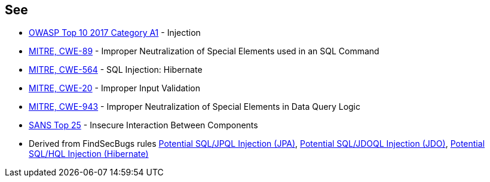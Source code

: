 == See

* https://www.owasp.org/index.php/Top_10-2017_A1-Injection[OWASP Top 10 2017 Category A1] - Injection
* https://cwe.mitre.org/data/definitions/89.html[MITRE, CWE-89] - Improper Neutralization of Special Elements used in an SQL Command
* https://cwe.mitre.org/data/definitions/564.html[MITRE, CWE-564] - SQL Injection: Hibernate
* https://cwe.mitre.org/data/definitions/20.html[MITRE, CWE-20] - Improper Input Validation
* https://cwe.mitre.org/data/definitions/943.html[MITRE, CWE-943] - Improper Neutralization of Special Elements in Data Query Logic
* https://www.sans.org/top25-software-errors/#cat1[SANS Top 25] - Insecure Interaction Between Components
* Derived from FindSecBugs rules https://h3xstream.github.io/find-sec-bugs/bugs.htm#SQL_INJECTION_JPA[Potential SQL/JPQL Injection (JPA)], https://h3xstream.github.io/find-sec-bugs/bugs.htm#SQL_INJECTION_JDO[Potential SQL/JDOQL Injection (JDO)], https://h3xstream.github.io/find-sec-bugs/bugs.htm#SQL_INJECTION_HIBERNATE[Potential SQL/HQL Injection (Hibernate)] 
